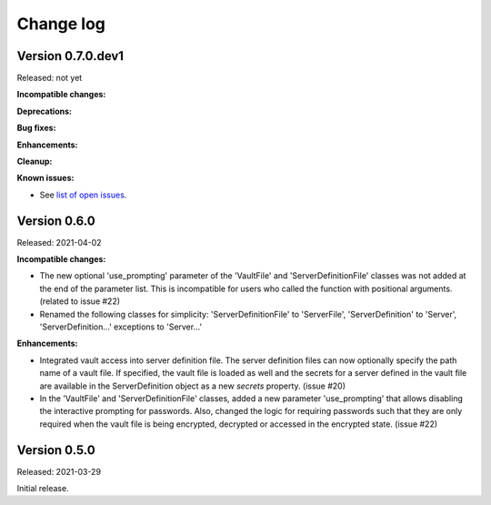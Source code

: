 .. Licensed under the Apache License, Version 2.0 (the "License");
.. you may not use this file except in compliance with the License.
.. You may obtain a copy of the License at
..
..    http://www.apache.org/licenses/LICENSE-2.0
..
.. Unless required by applicable law or agreed to in writing, software
.. distributed under the License is distributed on an "AS IS" BASIS,
.. WITHOUT WARRANTIES OR CONDITIONS OF ANY KIND, either express or implied.
.. See the License for the specific language governing permissions and
.. limitations under the License.


.. _`Change log`:

Change log
==========


Version 0.7.0.dev1
------------------

Released: not yet

**Incompatible changes:**

**Deprecations:**

**Bug fixes:**

**Enhancements:**

**Cleanup:**

**Known issues:**

* See `list of open issues`_.

.. _`list of open issues`: https://github.com/andy-maier/easy-server/issues


Version 0.6.0
-------------

Released: 2021-04-02

**Incompatible changes:**

* The new optional 'use_prompting' parameter of the 'VaultFile' and
  'ServerDefinitionFile' classes was not added at the end of the parameter list.
  This is incompatible for users who called the function with positional
  arguments. (related to issue #22)

* Renamed the following classes for simplicity:
  'ServerDefinitionFile' to 'ServerFile',
  'ServerDefinition' to 'Server',
  'ServerDefinition...' exceptions to 'Server...'

**Enhancements:**

* Integrated vault access into server definition file. The server definition
  files can now optionally specify the path name of a vault file. If specified,
  the vault file is loaded as well and the secrets for a server defined in
  the vault file are available in the ServerDefinition object as a new `secrets`
  property. (issue #20)

* In the 'VaultFile' and 'ServerDefinitionFile' classes, added a new parameter
  'use_prompting' that allows disabling the interactive prompting for passwords.
  Also, changed the logic for requiring passwords such that they are only
  required when the vault file is being encrypted, decrypted or accessed in the
  encrypted state. (issue #22)


Version 0.5.0
-------------

Released: 2021-03-29

Initial release.
